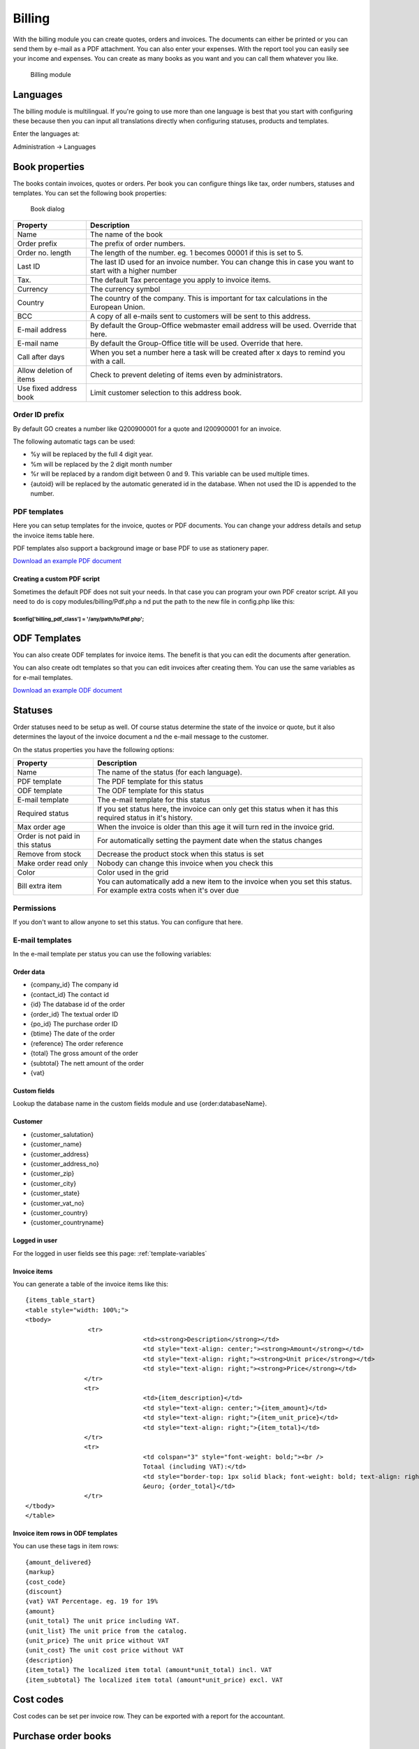 Billing
=======

With the billing module you can create quotes, orders and invoices. The documents 
can either be printed or you can send them by e-mail as a PDF attachment. You 
can also enter your expenses. With the report tool you can easily see your income 
and expenses. You can create as many books as you want and you can call them 
whatever you like.

.. figure:: /_static/using/billing/billing-module.png
   :width: 100%

   Billing module

Languages
---------

The billing module is multilingual. If you're going to use more than one 
language is best that you start with configuring these because then you can 
input all translations directly when configuring statuses, products and 
templates.

Enter the languages at:

Administration -> Languages

Book properties
---------------

The books contain invoices, quotes or orders. Per book you can configure things 
like tax, order numbers, statuses and templates. You can set the following book 
properties:

.. figure:: /_static/using/billing/book-properties.png
   :width: 100%

   Book dialog

+---------------------------+--------------------------------------------------+
| Property                  | Description                                      |               
+===========================+==================================================+
| Name                      | The name of the book                             |
+---------------------------+--------------------------------------------------+
| Order prefix              | The prefix of order numbers.                     |                     
+---------------------------+--------------------------------------------------+                                          
| Order no. length          | The length of the number. eg. 1 becomes 00001 if |
|                           | this is set to 5.                                |                                          
+---------------------------+--------------------------------------------------+
| Last ID                   | The last ID used for an invoice number. You can  |
|                           | change this in case you want to start with a     |
|                           | higher number                                    |
+---------------------------+--------------------------------------------------+
| Tax.                      | The default Tax percentage you apply to invoice  |
|                           | items.                                           |
+---------------------------+--------------------------------------------------+
| Currency                  | The currency symbol                              |
+---------------------------+--------------------------------------------------+
| Country                   | The country of the company. This is important for| 
|                           | tax calculations in the European Union.          |
+---------------------------+--------------------------------------------------+
| BCC                       | A copy of all e-mails sent to customers will be  |
|                           | sent to this address.                            |
+---------------------------+--------------------------------------------------+
| E-mail address            | By default the Group-Office webmaster email      |
|                           | address will be used. Override that here.        |
+---------------------------+--------------------------------------------------+
| E-mail name               | By default the Group-Office title will be used.  |
|                           | Override that here.                              |
+---------------------------+--------------------------------------------------+
| Call after days           | When you set a number here a task will be created| 
|                           | after x days to remind you with a call.          |
+---------------------------+--------------------------------------------------+
| Allow deletion of items   | Check to prevent deleting of items even by       |
|                           | administrators.                                  |
+---------------------------+--------------------------------------------------+
| Use fixed address book    | Limit customer selection to this address book.   |
+---------------------------+--------------------------------------------------+

Order ID prefix
```````````````

By default GO creates a number like Q200900001 for a quote and I200900001 for an invoice. 

The following automatic tags can be used:

- %y will be replaced by the full 4 digit year.
- %m will be replaced by the 2 digit month number
- %r will be replaced by a random digit between 0 and 9. This variable can be used multiple times.
- {autoid} will be replaced by the automatic generated id in the database. When not used the ID is appended to the number.


PDF templates
`````````````

Here you can setup templates for the invoice, quotes or PDF documents. You can change your address details and setup the invoice items table here.

PDF templates also support a background image or base PDF to use as stationery paper.

`Download an example PDF document </_static/using/billing/Sample_invoice.pdf>`_


Creating a custom PDF script
++++++++++++++++++++++++++++

Sometimes the default PDF does not suit your needs. In that case you can program 
your own PDF creator script. All you need to do is copy modules/billing/Pdf.php a
nd put the path to the new file in config.php like this:

````````````````````````````````````````````````````````
$config['billing_pdf_class'] = '/any/path/to/Pdf.php'; 
````````````````````````````````````````````````````````

ODF Templates
-------------

You can also create ODF templates for invoice items. The benefit is that you can edit the documents after generation.

You can also create odt templates so that you can edit invoices after creating them. You can use the same variables as for e-mail templates.  

`Download an example ODF document </_static/using/billing/Sample_invoice.odt>`_

Statuses
--------

Order statuses need to be setup as well. Of course status determine the state of 
the invoice or quote, but it also determines the layout of the invoice document a
nd the e-mail message to the customer.

On the status properties you have the following options:

+---------------------------+--------------------------------------------------+
| Property                  | Description                                      |                                                                                     
+===========================+==================================================+
| Name                      | The name of the status (for each language).      |
+---------------------------+--------------------------------------------------+
| PDF template              | The PDF template for this status                 |
+---------------------------+--------------------------------------------------+
| ODF template              | The ODF template for this status                 |   
+---------------------------+--------------------------------------------------+
| E-mail template           | The e-mail template for this status              |                                          
+---------------------------+--------------------------------------------------+
| Required status           | If you set status here, the invoice can only get |
|                           | this status when it has this required status in  |
|                           | it's history.                                    |
+---------------------------+--------------------------------------------------+
| Max order age             | When the invoice is older than this age it will  |
|                           | turn red in the invoice grid.                    |
+---------------------------+--------------------------------------------------+
| Order is not paid in this | For automatically setting the payment date when  |
| status                    | the status changes                               |
+---------------------------+--------------------------------------------------+
| Remove from stock         | Decrease the product stock when this status is   |
|                           | set                                              |
+---------------------------+--------------------------------------------------+
| Make order read only      | Nobody can change this invoice when you check    |
|                           | this                                             |
+---------------------------+--------------------------------------------------+
| Color                     | Color used in the grid                           |
+---------------------------+--------------------------------------------------+
| Bill extra item           | You can automatically add a new item to the      |
|                           | invoice when you set this status. For example    |
|                           | extra costs when it's over due                   |
+---------------------------+--------------------------------------------------+

Permissions
```````````

If you don't want to allow anyone to set this status. You can configure that here.


E-mail templates
````````````````

In the e-mail template per status you can use the following variables:

Order data
++++++++++

- {company_id}		 The company id
- {contact_id}		 The contact id
- {id}		         The database id of the order
- {order_id}		 The textual order ID
- {po_id}			 The purchase order ID
- {btime}			 The date of the order
- {reference}		 The order reference
- {total}			 The gross amount of the order 
- {subtotal}		 The nett amount of the order
- {vat}

Custom fields
+++++++++++++

Lookup the database name in the custom fields module and use {order:databaseName}.

Customer
++++++++

- {customer_salutation}
- {customer_name}
- {customer_address}
- {customer_address_no}
- {customer_zip}
- {customer_city}
- {customer_state}
- {customer_vat_no}
- {customer_country}
- {customer_countryname} 

Logged in user
++++++++++++++

For the logged in user fields see this page: :ref:`template-variables`

Invoice items
+++++++++++++

You can generate a table of the invoice items like this::

	{items_table_start}
	<table style="width: 100%;">
	<tbody>
			 <tr>
					<td><strong>Description</strong></td>
					<td style="text-align: center;"><strong>Amount</strong></td>
					<td style="text-align: right;"><strong>Unit price</strong></td>
					<td style="text-align: right;"><strong>Price</strong></td>
			</tr>
			<tr>
					<td>{item_description}</td>
					<td style="text-align: center;">{item_amount}</td>
					<td style="text-align: right;">{item_unit_price}</td>
					<td style="text-align: right;">{item_total}</td>
			</tr>
			<tr>
					<td colspan="3" style="font-weight: bold;"><br />
					Totaal (including VAT):</td>
					<td style="border-top: 1px solid black; font-weight: bold; text-align: right;"><br />
					&euro; {order_total}</td>
			</tr>
	</tbody>
	</table>




Invoice item rows in ODF templates
++++++++++++++++++++++++++++++++++

You can use these tags in item rows::

	{amount_delivered}
	{markup}
	{cost_code}
	{discount}
	{vat} VAT Percentage. eg. 19 for 19%
	{amount}
	{unit_total} The unit price including VAT.
	{unit_list} The unit price from the catalog.
	{unit_price} The unit price without VAT
	{unit_cost} The unit cost price without VAT
	{description}
	{item_total} The localized item total (amount*unit_total) incl. VAT
	{item_subtotal} The localized item total (amount*unit_price) excl. VAT

Cost codes
----------

Cost codes can be set per invoice row. They can be exported with a report for the accountant.


Purchase order books
--------------------

Purchase order book makes it behave a different. It enables a "Stock" button where you can purchase new items for products in your catalog. It queries the products that are lower in stock than the minimum stock value of the product. When you order these items it will generate purchase orders for the product suppliers.

It will also enable deliveries in the purchase orders so you can keep track of how many items have been delivered to you.